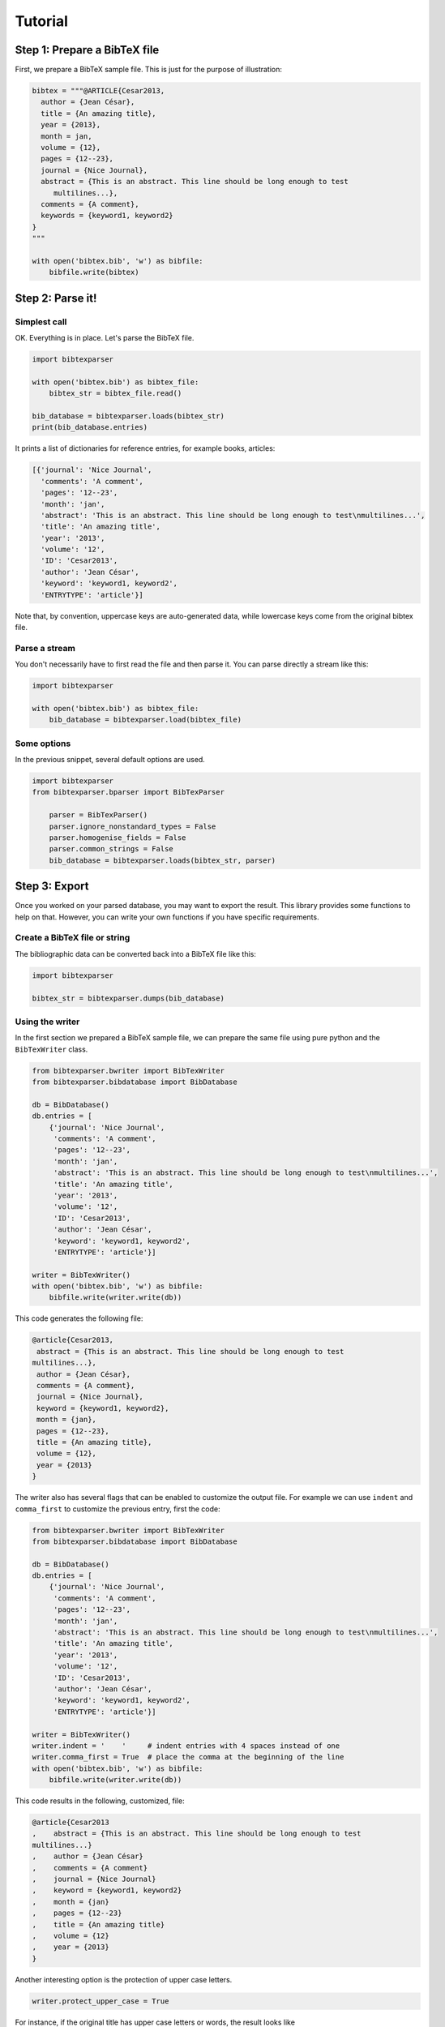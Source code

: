 ========
Tutorial
========

Step 1: Prepare a BibTeX file
=============================

First, we prepare a BibTeX sample file. This is just for the purpose of illustration:

.. code-block:: python

    bibtex = """@ARTICLE{Cesar2013,
      author = {Jean César},
      title = {An amazing title},
      year = {2013},
      month = jan,
      volume = {12},
      pages = {12--23},
      journal = {Nice Journal},
      abstract = {This is an abstract. This line should be long enough to test
    	 multilines...},
      comments = {A comment},
      keywords = {keyword1, keyword2}
    }
    """

    with open('bibtex.bib', 'w') as bibfile:
        bibfile.write(bibtex)

Step 2: Parse it!
=================

Simplest call
-------------

OK. Everything is in place. Let's parse the BibTeX file.

.. code-block:: python

    import bibtexparser

    with open('bibtex.bib') as bibtex_file:
        bibtex_str = bibtex_file.read()

    bib_database = bibtexparser.loads(bibtex_str)
    print(bib_database.entries)


It prints a list of dictionaries for reference entries, for example books, articles:

.. code-block:: python

    [{'journal': 'Nice Journal',
      'comments': 'A comment',
      'pages': '12--23',
      'month': 'jan',
      'abstract': 'This is an abstract. This line should be long enough to test\nmultilines...',
      'title': 'An amazing title',
      'year': '2013',
      'volume': '12',
      'ID': 'Cesar2013',
      'author': 'Jean César',
      'keyword': 'keyword1, keyword2',
      'ENTRYTYPE': 'article'}]

Note that, by convention, uppercase keys are auto-generated data, while lowercase keys come from the original bibtex file.

Parse a stream
--------------

You don't necessarily have to first read the file and then parse it. You can parse directly a stream like this:

.. code-block:: python

    import bibtexparser

    with open('bibtex.bib') as bibtex_file:
        bib_database = bibtexparser.load(bibtex_file)


Some options
------------

In the previous snippet, several default options are used.

.. code-block:: python

    import bibtexparser
    from bibtexparser.bparser import BibTexParser

	parser = BibTexParser()
	parser.ignore_nonstandard_types = False
	parser.homogenise_fields = False
	parser.common_strings = False
	bib_database = bibtexparser.loads(bibtex_str, parser)


Step 3: Export
==============

Once you worked on your parsed database, you may want to export the result. This library provides some functions to help on that. However, you can write your own functions if you have specific requirements.

Create a BibTeX file or string
--------------------------------

The bibliographic data can be converted back into a BibTeX file like this:

.. code-block:: python

    import bibtexparser

    bibtex_str = bibtexparser.dumps(bib_database)

Using the writer
----------------

In the first section we prepared a BibTeX sample file, we can prepare the same file using pure python and the ``BibTexWriter`` class.

.. code-block:: python

    from bibtexparser.bwriter import BibTexWriter
    from bibtexparser.bibdatabase import BibDatabase

    db = BibDatabase()
    db.entries = [
        {'journal': 'Nice Journal',
         'comments': 'A comment',
         'pages': '12--23',
         'month': 'jan',
         'abstract': 'This is an abstract. This line should be long enough to test\nmultilines...',
         'title': 'An amazing title',
         'year': '2013',
         'volume': '12',
         'ID': 'Cesar2013',
         'author': 'Jean César',
         'keyword': 'keyword1, keyword2',
         'ENTRYTYPE': 'article'}]

    writer = BibTexWriter()
    with open('bibtex.bib', 'w') as bibfile:
        bibfile.write(writer.write(db))

This code generates the following file:

.. code-block:: latex

    @article{Cesar2013,
     abstract = {This is an abstract. This line should be long enough to test
    multilines...},
     author = {Jean César},
     comments = {A comment},
     journal = {Nice Journal},
     keyword = {keyword1, keyword2},
     month = {jan},
     pages = {12--23},
     title = {An amazing title},
     volume = {12},
     year = {2013}
    }

The writer also has several flags that can be enabled to customize the output file.
For example we can use ``indent`` and ``comma_first`` to customize the previous entry, first the code:

.. code-block:: python

    from bibtexparser.bwriter import BibTexWriter
    from bibtexparser.bibdatabase import BibDatabase

    db = BibDatabase()
    db.entries = [
        {'journal': 'Nice Journal',
         'comments': 'A comment',
         'pages': '12--23',
         'month': 'jan',
         'abstract': 'This is an abstract. This line should be long enough to test\nmultilines...',
         'title': 'An amazing title',
         'year': '2013',
         'volume': '12',
         'ID': 'Cesar2013',
         'author': 'Jean César',
         'keyword': 'keyword1, keyword2',
         'ENTRYTYPE': 'article'}]

    writer = BibTexWriter()
    writer.indent = '    '     # indent entries with 4 spaces instead of one
    writer.comma_first = True  # place the comma at the beginning of the line
    with open('bibtex.bib', 'w') as bibfile:
        bibfile.write(writer.write(db))

This code results in the following, customized, file:

.. code-block:: latex

    @article{Cesar2013
    ,    abstract = {This is an abstract. This line should be long enough to test
    multilines...}
    ,    author = {Jean César}
    ,    comments = {A comment}
    ,    journal = {Nice Journal}
    ,    keyword = {keyword1, keyword2}
    ,    month = {jan}
    ,    pages = {12--23}
    ,    title = {An amazing title}
    ,    volume = {12}
    ,    year = {2013}
    }

Another interesting option is the protection of upper case letters.

.. code-block:: python

    writer.protect_upper_case = True


For instance, if the original title has upper case letters or words, the result looks like

.. code-block:: latex
    @article{Cesar2013,
        title = {An {A}mazing title},
        author = {Jean César}
    }


Flags to the writer object can modify not only how an entry is printed but how several BibTeX entries are sorted and separated.
See the :ref:`bibtexparser_api` for the full list of flags.


Step 4: Add salt and pepper
===========================

In this section, we discuss about some customizations and details.

Customizations
--------------

By default, the parser does not alter the content of each field and keeps it as a simple string. There are many cases
where this is not desired. For example, instead of a string with a multiple of authors, it could be parsed as a list.

To modify field values during parsing, a callback function can be supplied to the parser which can be used to modify
BibTeX entries. The library includes several functions which may be used. Alternatively, you can read them to create
your own functions.

.. code-block:: python

    import bibtexparser
    from bibtexparser.bparser import BibTexParser
    from bibtexparser.customization import *

    # Let's define a function to customize our entries.
    # It takes a record and return this record.
    def customizations(record):
        """Use some functions delivered by the library

        :param record: a record
        :returns: -- customized record
        """
        record = type(record)
        record = author(record)
        record = editor(record)
        record = journal(record)
        record = keyword(record)
        record = link(record)
        record = page_double_hyphen(record)
        record = doi(record)
        return record

    with open('bibtex.bib') as bibtex_file:
        parser = BibTexParser()
        parser.customization = customizations
        bib_database = bibtexparser.load(bibtex_file, parser=parser)
        print(bib_database.entries)


If you think that you have a customization which could be useful to others, please share with us!


Accents and weird characters
----------------------------

Your bibtex may content accents and specific characters.
They are sometimes coded like this ``\'{e}`` but this is not the correct way, ``{\'e}`` is prefered. Moreover, you may want to manipulate ``é``. There is different situations:

* Case 1: you plan to use this library to work with latex and you assume that the original bibtex is clean. You have nothing to do.

* Case 2: you plan to use this library to work with latex but your bibtex is not really clean.

.. code-block:: python

    import bibtexparser
    from bibtexparser.bparser import BibTexParser
    from bibtexparser.customization import homogenize_latex_encoding

    with open('bibtex.bib') as bibtex_file:
        parser = BibTexParser()
        parser.customization = homogenize_latex_encoding
        bib_database = bibtexparser.load(bibtex_file, parser=parser)
        print(bib_database.entries)


* Case 3: you plan to use this library to work with something different and your bibtex is not really clean.
  Then, you probably want to use unicode.

.. code-block:: python

    import bibtexparser
    from bibtexparser.bparser import BibTexParser
    from bibtexparser.customization import convert_to_unicode

    with open('bibtex.bib') as bibtex_file:
        parser = BibTexParser()
        parser.customization = convert_to_unicode
        bib_database = bibtexparser.load(bibtex_file, parser=parser)
        print(bib_database.entries)


.. Note::

    If you want to mix different customization functions, you can write your own function.


